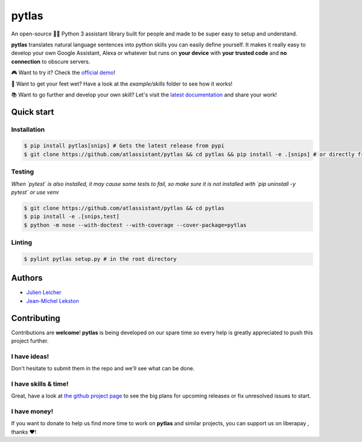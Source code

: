 pytlas |travis| |cover| |pypi| |rtd| |license| |donate| |gitter|
================================================================

.. |travis| image:: https://travis-ci.org/atlassistant/pytlas.svg?branch=master
    :target: https://travis-ci.org/atlassistant/pytlas

.. |cover| image:: https://codecov.io/gh/atlassistant/pytlas/branch/master/graph/badge.svg
    :target: https://codecov.io/gh/atlassistant/pytlas

.. |pypi| image:: https://badge.fury.io/py/pytlas.svg
    :target: https://badge.fury.io/py/pytlas

.. |rtd| image:: https://readthedocs.org/projects/pytlas/badge/?version=latest
    :target: https://pytlas.readthedocs.io/en/latest/?badge=latest
    :alt: Documentation Status

.. |license| image:: https://img.shields.io/badge/License-GPL%20v3-blue.svg
    :target: https://www.gnu.org/licenses/gpl-3.0

.. |donate| image:: http://img.shields.io/liberapay/goal/atlassistant.svg?logo=liberapay
    :target: https://liberapay.com/atlassistant/donate

.. |gitter| image:: https://img.shields.io/gitter/room/atlassistant/pytlas
    :target: https://gitter.im/pytlas/community

An open-source 🤖💬 Python 3 assistant library built for people and made to be super easy to setup and understand.

**pytlas** translates natural language sentences into python skills you can easily define yourself. It makes it really easy to develop your own Google Assistant, Alexa or whatever but runs on **your device** with **your trusted code** and **no connection** to obscure servers.

🎮 Want to try it? Check the `official demo <https://atlassistant.github.io/>`_!

🌊 Want to get your feet wet? Have a look at the `example/skills` folder to see how it works!

📚 Want to go further and develop your own skill? Let's visit the `latest documentation <https://pytlas.readthedocs.io>`_ and share your work!

Quick start
-----------

Installation
~~~~~~~~~~~~

.. code-block:: bash

  $ pip install pytlas[snips] # Gets the latest release from pypi
  $ git clone https://github.com/atlassistant/pytlas && cd pytlas && pip install -e .[snips] # or directly from source

Testing
~~~~~~~

*When `pytest` is also installed, it may cause some tests to fail, so make sure it is not installed with `pip uninstall -y pytest` or use venv*

.. code-block:: bash

  $ git clone https://github.com/atlassistant/pytlas && cd pytlas
  $ pip install -e .[snips,test]
  $ python -m nose --with-doctest --with-coverage --cover-package=pytlas

Linting
~~~~~~~

.. code-block:: bash

  $ pylint pytlas setup.py # in the root directory

Authors
-------

- `Julien Leicher <https://github.com/YuukanOO>`_
- `Jean-Michel Lekston <https://github.com/lekstonjm>`_

Contributing
------------

Contributions are **welcome**! **pytlas** is being developed on our spare time so every help is greatly appreciated to push this project further.

I have ideas!
~~~~~~~~~~~~~

Don't hesitate to submit them in the repo and we'll see what can be done.

I have skills & time!
~~~~~~~~~~~~~~~~~~~~~

Great, have a look at `the github project page <https://github.com/atlassistant/pytlas/projects/1>`_ to see the big plans for upcoming releases or fix unresolved issues to start.

I have money!
~~~~~~~~~~~~~

.. |liberapay| image:: https://liberapay.com/assets/widgets/donate.svg
    :target: https://liberapay.com/atlassistant/donate

If you want to donate to help us find more time to work on **pytlas** and similar projects, you can support us on liberapay |liberapay|, thanks ❤️!
